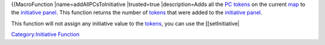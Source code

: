.. contents::
   :depth: 3
..

{{MacroFunction \|name=addAllPCsToInitiative \|trusted=true
\|description=Adds all the `PC tokens <Token:PC_token>`__ on the current
`map <Map:map>`__ to the `initiative
panel <Initiative:initiative_panel>`__. This function returns the number
of `tokens <Token:token>`__ that were added to the `initiative
panel <Initiative:initiative_panel>`__.

This function will not assign any initiative value to the
`tokens <Token:token>`__, you can use the [[setInitiative\|

`Category:Initiative Function <Category:Initiative_Function>`__
